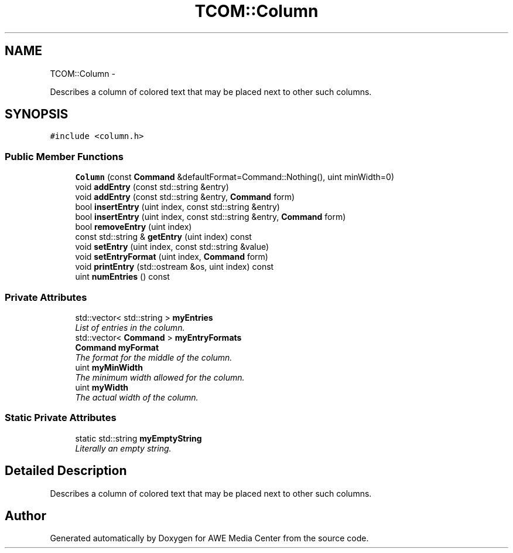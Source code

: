 .TH "TCOM::Column" 3 "Sat May 10 2014" "Version 0.1" "AWE Media Center" \" -*- nroff -*-
.ad l
.nh
.SH NAME
TCOM::Column \- 
.PP
Describes a column of colored text that may be placed next to other such columns\&.  

.SH SYNOPSIS
.br
.PP
.PP
\fC#include <column\&.h>\fP
.SS "Public Member Functions"

.in +1c
.ti -1c
.RI "\fBColumn\fP (const \fBCommand\fP &defaultFormat=Command::Nothing(), uint minWidth=0)"
.br
.ti -1c
.RI "void \fBaddEntry\fP (const std::string &entry)"
.br
.ti -1c
.RI "void \fBaddEntry\fP (const std::string &entry, \fBCommand\fP form)"
.br
.ti -1c
.RI "bool \fBinsertEntry\fP (uint index, const std::string &entry)"
.br
.ti -1c
.RI "bool \fBinsertEntry\fP (uint index, const std::string &entry, \fBCommand\fP form)"
.br
.ti -1c
.RI "bool \fBremoveEntry\fP (uint index)"
.br
.ti -1c
.RI "const std::string & \fBgetEntry\fP (uint index) const "
.br
.ti -1c
.RI "void \fBsetEntry\fP (uint index, const std::string &value)"
.br
.ti -1c
.RI "void \fBsetEntryFormat\fP (uint index, \fBCommand\fP form)"
.br
.ti -1c
.RI "void \fBprintEntry\fP (std::ostream &os, uint index) const "
.br
.ti -1c
.RI "uint \fBnumEntries\fP () const "
.br
.in -1c
.SS "Private Attributes"

.in +1c
.ti -1c
.RI "std::vector< std::string > \fBmyEntries\fP"
.br
.RI "\fIList of entries in the column\&. \fP"
.ti -1c
.RI "std::vector< \fBCommand\fP > \fBmyEntryFormats\fP"
.br
.ti -1c
.RI "\fBCommand\fP \fBmyFormat\fP"
.br
.RI "\fIThe format for the middle of the column\&. \fP"
.ti -1c
.RI "uint \fBmyMinWidth\fP"
.br
.RI "\fIThe minimum width allowed for the column\&. \fP"
.ti -1c
.RI "uint \fBmyWidth\fP"
.br
.RI "\fIThe actual width of the column\&. \fP"
.in -1c
.SS "Static Private Attributes"

.in +1c
.ti -1c
.RI "static std::string \fBmyEmptyString\fP"
.br
.RI "\fILiterally an empty string\&. \fP"
.in -1c
.SH "Detailed Description"
.PP 
Describes a column of colored text that may be placed next to other such columns\&. 

.SH "Author"
.PP 
Generated automatically by Doxygen for AWE Media Center from the source code\&.
